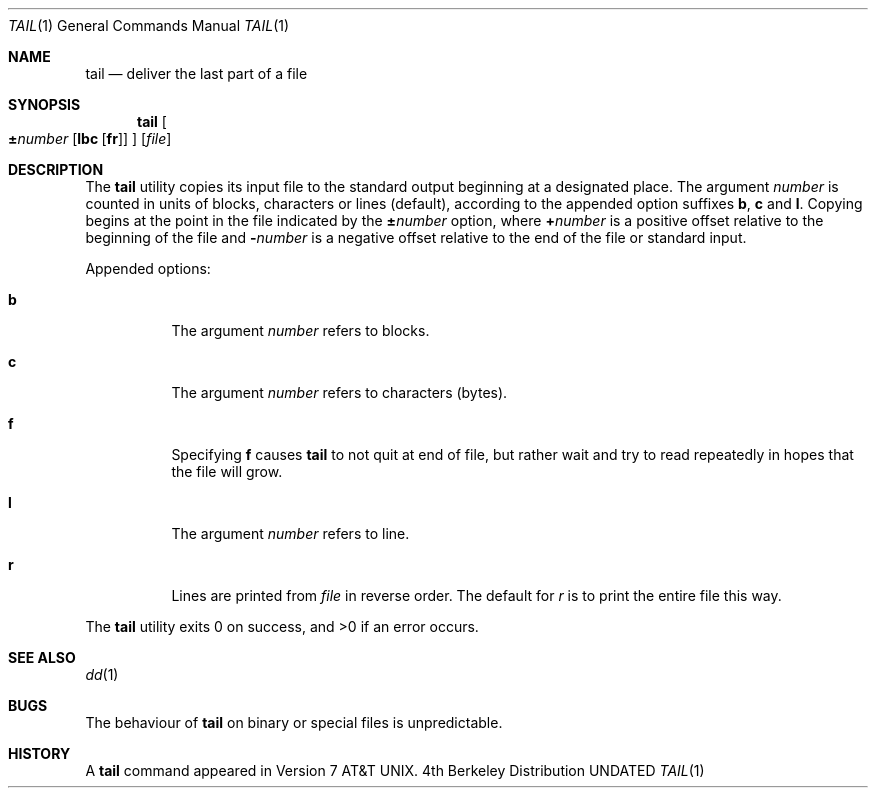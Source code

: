 .\" Copyright (c) 1980, 1990, 1991 Regents of the University of California.
.\" All rights reserved.
.\"
.\" This code is derived from software contributed to Berkeley by
.\" the Institute of Electrical and Electronics Engineers, Inc.
.\"
.\" Redistribution and use in source and binary forms, with or without
.\" modification, are permitted provided that the following conditions
.\" are met:
.\" 1. Redistributions of source code must retain the above copyright
.\"    notice, this list of conditions and the following disclaimer.
.\" 2. Redistributions in binary form must reproduce the above copyright
.\"    notice, this list of conditions and the following disclaimer in the
.\"    documentation and/or other materials provided with the distribution.
.\" 3. All advertising materials mentioning features or use of this software
.\"    must display the following acknowledgement:
.\"	This product includes software developed by the University of
.\"	California, Berkeley and its contributors.
.\" 4. Neither the name of the University nor the names of its contributors
.\"    may be used to endorse or promote products derived from this software
.\"    without specific prior written permission.
.\"
.\" THIS SOFTWARE IS PROVIDED BY THE REGENTS AND CONTRIBUTORS ``AS IS'' AND
.\" ANY EXPRESS OR IMPLIED WARRANTIES, INCLUDING, BUT NOT LIMITED TO, THE
.\" IMPLIED WARRANTIES OF MERCHANTABILITY AND FITNESS FOR A PARTICULAR PURPOSE
.\" ARE DISCLAIMED.  IN NO EVENT SHALL THE REGENTS OR CONTRIBUTORS BE LIABLE
.\" FOR ANY DIRECT, INDIRECT, INCIDENTAL, SPECIAL, EXEMPLARY, OR CONSEQUENTIAL
.\" DAMAGES (INCLUDING, BUT NOT LIMITED TO, PROCUREMENT OF SUBSTITUTE GOODS
.\" OR SERVICES; LOSS OF USE, DATA, OR PROFITS; OR BUSINESS INTERRUPTION)
.\" HOWEVER CAUSED AND ON ANY THEORY OF LIABILITY, WHETHER IN CONTRACT, STRICT
.\" LIABILITY, OR TORT (INCLUDING NEGLIGENCE OR OTHERWISE) ARISING IN ANY WAY
.\" OUT OF THE USE OF THIS SOFTWARE, EVEN IF ADVISED OF THE POSSIBILITY OF
.\" SUCH DAMAGE.
.\"
.\"	@(#)tail.1	6.6 (Berkeley) 06/27/91
.\"
.Dd 
.Dt TAIL 1
.Os BSD 4
.Sh NAME
.Nm tail
.Nd deliver the last part of a file
.Sh SYNOPSIS
.Nm tail
.Oo Cm \\*(Pm Ns Ar number
.Op Ns Cm lbc Op Ns Cm fr
.Oc
.Op Ar file
.Sh DESCRIPTION
The
.Nm tail
utility copies its input file to the standard output
beginning at a designated place.
The argument
.Ar number
is counted in
units of blocks, characters or lines (default),
according to the appended option suffixes
.Cm b , c
and
.Cm l .
Copying begins at the point in the file indicated by the
.Cm \\*(Pm Ns Ar number
option, where
.Cm + Ns Ar number
is a positive offset relative to the beginning of the file
and
.Cm \&- Ns Ar number
is a negative offset relative to the end of the file or standard
input.
.Pp
Appended options:
.Bl -tag -width Ds
.It Cm b
The argument
.Ar number
refers to blocks.
.It Cm c
The argument
.Ar number
refers to characters (bytes).
.It Cm f
Specifying
.Cm f
causes
.Nm tail
to not quit at end of file, but rather wait and try to read repeatedly
in hopes that the file will grow.
.It Cm l
The argument
.Ar number
refers to line.
.It Cm r
Lines are printed from
.Ar file
in reverse order.
The default for
.Ar r
is to print the entire file this way.
.El
.Pp
The
.Nm tail
utility exits 0 on success, and >0 if an error occurs.
.Sh SEE ALSO
.Xr dd 1
.Sh BUGS
The behaviour of
.Nm tail
on binary or special files is unpredictable.
.Sh HISTORY
A
.Nm
command appeared in
.At v7 .
